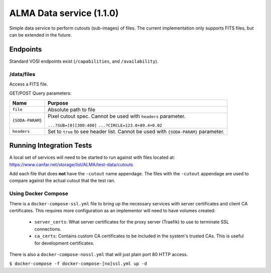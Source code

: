ALMA Data service (1.1.0)
==============================

Simple data service to perform cutouts (sub-images) of files.  The current implementation only supports FITS files,
but can be extended in the future.

Endpoints
---------

Standard VOSI endpoints exist (``/capabilities``, and ``/availability``).

/data/files
~~~~~~~~~~

Access a FITS file.

GET/POST Query parameters:

+------------------+--------------------------------------+
| Name             | Purpose                              |
+==================+======================================+
| ``file``         | Absolute path to file                |
+------------------+--------------------------------------+
| ``{SODA-PARAM}`` | Pixel cutout spec.  Cannot be used   |
|                  | with ``headers`` parameter.          |
|                  |                                      |
|                  | ``...?SUB=[0][300:400]``             |
|                  | ``...?CIRCLE=123.0+89.4+0.02``       |
+------------------+--------------------------------------+
| ``headers``      | Set to ``true`` to see header list.  |
|                  | Cannot be used with ``{SODA-PARAM}`` |
|                  | parameter.                           |
+------------------+--------------------------------------+

Running Integration Tests
-------------------------

A local set of services will need to be started to run against with files located at:
https://www.canfar.net/storage/list/ALMA/test-data/cutouts

Add each file that does **not** have the ``-cutout`` name appendage.  The files with the ``-cutout`` appendage are used
to compare against the actual cutout that the test ran.

Using Docker Compose
~~~~~~~~~~~~~~~~~~~~

There is a ``docker-compose-ssl.yml`` file to bring up the necessary services with server certificates and client CA
certificates.  This requires more configuration as an implementor will need to have volumes created:

 - ``server_certs``: What server certificates for the proxy server (Traefik) to use to terminate SSL connections.
 - ``ca_certs``: Contains custom CA certificates to be included in the system's trusted CAs.  This is useful for development certificates.

There is also a ``docker-compose-nossl.yml`` that will just plain port 80 HTTP access.

``$ docker-compose -f docker-compose-[no]ssl.yml up -d``

